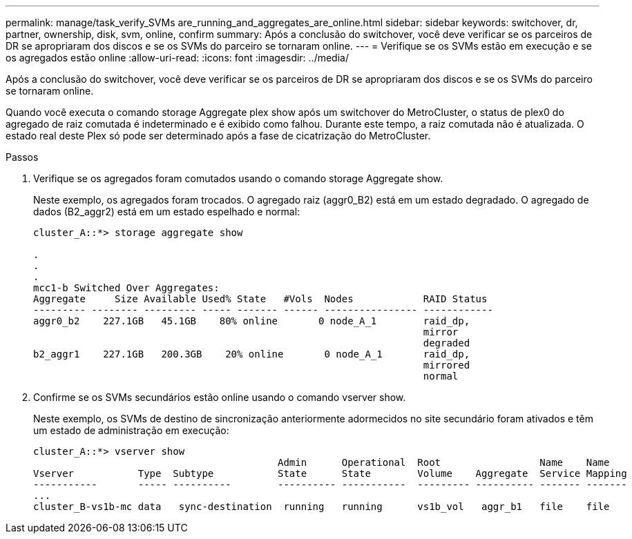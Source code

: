 ---
permalink: manage/task_verify_SVMs are_running_and_aggregates_are_online.html 
sidebar: sidebar 
keywords: switchover, dr, partner, ownership, disk, svm, online, confirm 
summary: Após a conclusão do switchover, você deve verificar se os parceiros de DR se apropriaram dos discos e se os SVMs do parceiro se tornaram online. 
---
= Verifique se os SVMs estão em execução e se os agregados estão online
:allow-uri-read: 
:icons: font
:imagesdir: ../media/


[role="lead"]
Após a conclusão do switchover, você deve verificar se os parceiros de DR se apropriaram dos discos e se os SVMs do parceiro se tornaram online.

Quando você executa o comando storage Aggregate plex show após um switchover do MetroCluster, o status de plex0 do agregado de raiz comutada é indeterminado e é exibido como falhou. Durante este tempo, a raiz comutada não é atualizada. O estado real deste Plex só pode ser determinado após a fase de cicatrização do MetroCluster.

.Passos
. Verifique se os agregados foram comutados usando o comando storage Aggregate show.
+
Neste exemplo, os agregados foram trocados. O agregado raiz (aggr0_B2) está em um estado degradado. O agregado de dados (B2_aggr2) está em um estado espelhado e normal:

+
[listing]
----
cluster_A::*> storage aggregate show

.
.
.
mcc1-b Switched Over Aggregates:
Aggregate     Size Available Used% State   #Vols  Nodes            RAID Status
--------- -------- --------- ----- ------- ------ ---------------- ------------
aggr0_b2    227.1GB   45.1GB    80% online       0 node_A_1        raid_dp,
                                                                   mirror
                                                                   degraded
b2_aggr1    227.1GB   200.3GB    20% online       0 node_A_1       raid_dp,
                                                                   mirrored
                                                                   normal
----
. Confirme se os SVMs secundários estão online usando o comando vserver show.
+
Neste exemplo, os SVMs de destino de sincronização anteriormente adormecidos no site secundário foram ativados e têm um estado de administração em execução:

+
[listing]
----
cluster_A::*> vserver show
                                          Admin      Operational  Root                 Name    Name
Vserver           Type  Subtype           State      State        Volume    Aggregate  Service Mapping
-----------       ----- ----------        ---------- -----------  --------- ---------- ------- -------
...
cluster_B-vs1b-mc data   sync-destination  running   running      vs1b_vol   aggr_b1   file    file
----


